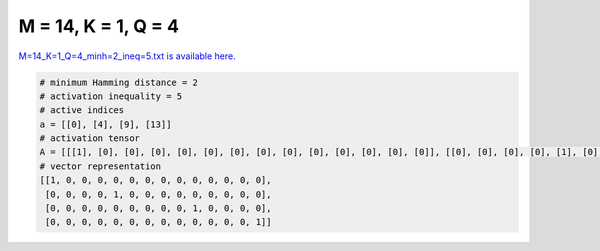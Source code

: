 
====================
M = 14, K = 1, Q = 4
====================

`M=14_K=1_Q=4_minh=2_ineq=5.txt is available here. <https://github.com/imtoolkit/imtoolkit/blob/master/imtoolkit/inds/M%3D14_K%3D1_Q%3D4_minh%3D2_ineq%3D5.txt>`_

.. code-block:: python

    # minimum Hamming distance = 2
    # activation inequality = 5
    # active indices
    a = [[0], [4], [9], [13]]
    # activation tensor
    A = [[[1], [0], [0], [0], [0], [0], [0], [0], [0], [0], [0], [0], [0], [0]], [[0], [0], [0], [0], [1], [0], [0], [0], [0], [0], [0], [0], [0], [0]], [[0], [0], [0], [0], [0], [0], [0], [0], [0], [1], [0], [0], [0], [0]], [[0], [0], [0], [0], [0], [0], [0], [0], [0], [0], [0], [0], [0], [1]]]
    # vector representation
    [[1, 0, 0, 0, 0, 0, 0, 0, 0, 0, 0, 0, 0, 0],
     [0, 0, 0, 0, 1, 0, 0, 0, 0, 0, 0, 0, 0, 0],
     [0, 0, 0, 0, 0, 0, 0, 0, 0, 1, 0, 0, 0, 0],
     [0, 0, 0, 0, 0, 0, 0, 0, 0, 0, 0, 0, 0, 1]]

